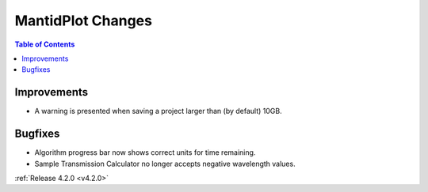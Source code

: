 ==================
MantidPlot Changes
==================

.. contents:: Table of Contents
   :local:

Improvements
############
- A warning is presented when saving a project larger than (by default) 10GB.

Bugfixes
########
- Algorithm progress bar now shows correct units for time remaining.
- Sample Transmission Calculator no longer accepts negative wavelength values.

:ref:`Release 4.2.0 <v4.2.0>`